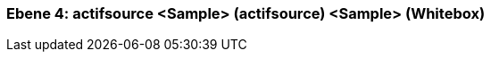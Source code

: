 // Begin Protected Region [[meta-data]]

// End Protected Region   [[meta-data]]
[#4a570568-d579-11ee-903e-9f564e4de07e]
=== Ebene 4: actifsource <Sample> (actifsource) <Sample> (Whitebox)
// Begin Protected Region [[4a570568-d579-11ee-903e-9f564e4de07e,customText]]

// End Protected Region   [[4a570568-d579-11ee-903e-9f564e4de07e,customText]]

// Actifsource ID=[803ac313-d64b-11ee-8014-c150876d6b6e,4a570568-d579-11ee-903e-9f564e4de07e,G234NNJMVlHIPckL7DX48QGTMqA=]
